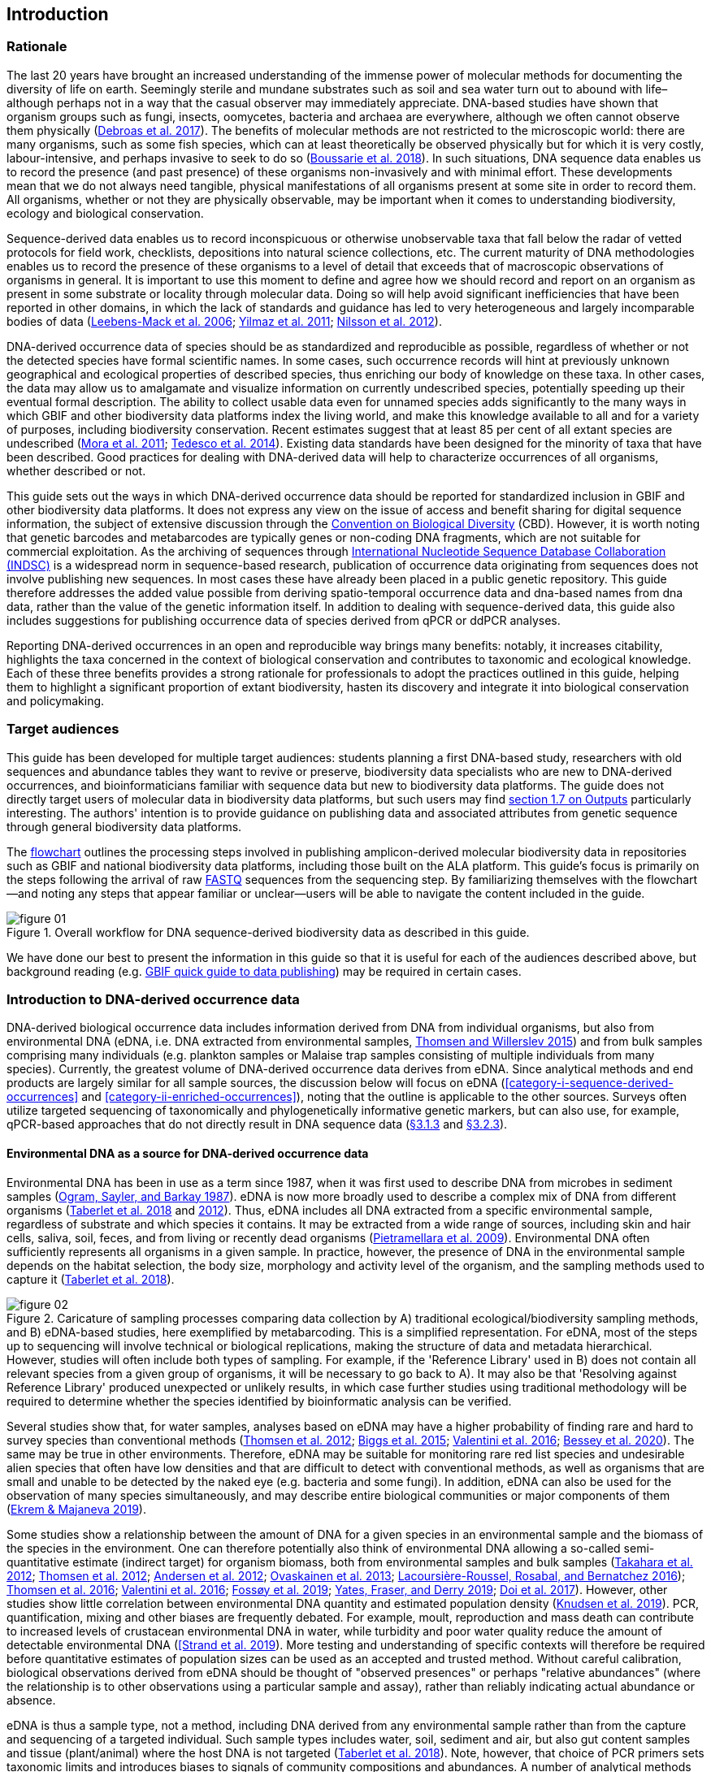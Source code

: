 == Introduction 

=== Rationale

The last 20 years have brought an increased understanding of the immense power of molecular methods for documenting the diversity of life on earth. Seemingly sterile and mundane substrates such as soil and sea water turn out to abound with life–although perhaps not in a way that the casual observer may immediately appreciate. DNA-based studies have shown that organism groups such as fungi, insects, oomycetes, bacteria and archaea are everywhere, although we often cannot observe them physically (https://doi.org/10.1093/femsec/fix023[Debroas et al. 2017^]). The benefits of molecular methods are not restricted to the microscopic world: there are many organisms, such as some fish species, which can at least theoretically be observed physically but for which it is very costly, labour-intensive, and perhaps invasive to seek to do so (https://doi.org/10.1126/sciadv.aap9661[Boussarie et al. 2018^]). In such situations, DNA sequence data enables us to record the presence (and past presence) of these organisms non-invasively and with minimal effort. These developments mean that we do not always need tangible, physical manifestations of all organisms present at some site in order to record them. All organisms, whether or not they are physically observable, may be important when it comes to understanding biodiversity, ecology and biological conservation.

Sequence-derived data enables us to record inconspicuous or otherwise unobservable taxa that fall below the radar of vetted protocols for field work, checklists, depositions into natural science collections, etc. The current maturity of DNA methodologies enables us to record the presence of these organisms to a level of detail that exceeds that of macroscopic observations of organisms in general. It is important to use this moment to define and agree how we should record and report on an organism as present in some substrate or locality through molecular data. Doing so will help avoid significant inefficiencies that have been reported in other domains, in which the lack of standards and guidance has led to very heterogeneous and largely incomparable bodies of data (https://doi.org/10.1089/omi.2006.10.231[Leebens-Mack et al. 2006^]; https://doi.org/10.1038/nbt.1823[Yilmaz et al. 2011^]; https://doi.org/10.3897/mycokeys.4.3606[Nilsson et al. 2012^]).

DNA-derived occurrence data of species should be as standardized and reproducible as possible, regardless of whether or not the detected species have formal scientific names. In some cases, such occurrence records will hint at previously unknown geographical and ecological properties of described species, thus enriching our body of knowledge on these taxa. In other cases, the data may allow us to amalgamate and visualize information on currently undescribed species, potentially speeding up their eventual formal description. The ability to collect usable data even for unnamed species adds significantly to the many ways in which GBIF and other biodiversity data platforms index the living world, and make this knowledge available to all and for a variety of purposes, including biodiversity conservation. Recent estimates suggest that at least 85 per cent of all extant species are undescribed (https://doi.org/10.1371/journal.pbio.1001127[Mora et al. 2011^]; https://doi.org/10.1111/cobi.12285[Tedesco et al. 2014^]). Existing data standards have been designed for the minority of taxa that have been described. Good practices for dealing with DNA-derived data will help to characterize occurrences of all organisms, whether described or not.

This guide sets out the ways in which DNA-derived occurrence data should be reported for standardized inclusion in GBIF and other biodiversity data platforms. It does not express any view on the issue of access and benefit sharing for digital sequence information, the subject of extensive discussion through the https://www.cbd.int/abs/[Convention on Biological Diversity^] (CBD). However, it is worth noting that genetic barcodes and metabarcodes are typically genes or non-coding DNA fragments, which are not suitable for commercial exploitation. As the archiving of sequences through http://www.insdc.org/[International Nucleotide Sequence Database Collaboration (INDSC)^] is a widespread norm in sequence-based research, publication of occurrence data originating from sequences does not involve publishing new sequences. In most cases these have already been placed in a public genetic repository. This guide therefore addresses the added value possible from deriving spatio-temporal occurrence data and dna-based names from dna data, rather than the value of the genetic information itself. In addition to dealing with sequence-derived data, this guide also includes suggestions for publishing occurrence data of species derived from qPCR or ddPCR analyses. 

Reporting DNA-derived occurrences in an open and reproducible way brings many benefits: notably, it increases citability, highlights the taxa concerned in the context of biological conservation and contributes to taxonomic and ecological knowledge. Each of these three benefits provides a strong rationale for professionals to adopt the practices outlined in this guide, helping them to highlight a significant proportion of extant biodiversity, hasten its discovery and integrate it into biological conservation and policymaking.

=== Target audiences

This guide has been developed for multiple target audiences: students planning a first DNA-based study, researchers with old sequences and abundance tables they want to revive or preserve, biodiversity data specialists who are new to DNA-derived occurrences, and bioinformaticians familiar with sequence data but new to biodiversity data platforms. The guide does not directly target users of molecular data in biodiversity data platforms, but such users may find <<outputs,section 1.7 on Outputs>> particularly interesting. The authors' intention is to provide guidance on publishing data and associated attributes from genetic sequence through general biodiversity data platforms.

The <<figure-01,flowchart>> outlines the processing steps involved in publishing amplicon-derived molecular biodiversity data in repositories such as GBIF and national biodiversity data platforms, including those built on the ALA platform. This guide’s focus is primarily on the steps following the arrival of raw <<fastq,FASTQ>> sequences from the sequencing step. By familiarizing themselves with the flowchart—and noting any steps that appear familiar or unclear—users will be able to navigate the content included in the guide.

[[figure-01]]
.Overall workflow for DNA sequence-derived biodiversity data as described in this guide.
image::img/web/figure-01.png[]

We have done our best to present the information in this guide so that it is useful for each of the audiences described above, but background reading (e.g. https://www.gbif.org/publishing-data[GBIF quick guide to data publishing]) may be required in certain cases.

=== Introduction to DNA-derived occurrence data

DNA-derived biological occurrence data includes information derived from DNA from individual organisms, but also from environmental DNA (eDNA, i.e. DNA extracted from environmental samples, https://doi.org/10.1016/j.biocon.2014.11.019[Thomsen and Willerslev 2015^]) and from bulk samples comprising many individuals (e.g. plankton samples or Malaise trap samples consisting of multiple individuals from many species). Currently, the greatest volume of DNA-derived occurrence data derives from eDNA. Since analytical methods and end products are largely similar for all sample sources, the discussion below will focus on eDNA (<<category-i-sequence-derived-occurrences>> and <<category-ii-enriched-occurrences>>), noting that the outline is applicable to the other sources. Surveys often utilize targeted sequencing of taxonomically and phylogenetically informative genetic markers, but can also use, for example, qPCR-based approaches that do not directly result in DNA sequence data (<<category-iii-targeted-species-detection-qpcr,§3.1.3>> and <<mapping-ddpcr-qpcr-data,§3.2.3>>).

==== Environmental DNA as a source for DNA-derived occurrence data

Environmental DNA has been in use as a term since 1987, when it was first used to describe DNA from microbes in sediment samples (https://doi.org/10.1016/0167-7012(87)90025-x[Ogram, Sayler, and Barkay 1987^]). eDNA is now more broadly used to describe a complex mix of DNA from different organisms (https://doi.org/10.1093/oso/9780198767220.001.0001[Taberlet et al. 2018^] and https://doi.org/10.1111/j.1365-294X.2012.05542.x[2012^]). Thus, eDNA includes all DNA extracted from a specific environmental sample, regardless of substrate and which species it contains. It may be extracted from a wide range of sources, including skin and hair cells, saliva, soil, feces, and from living or recently dead organisms (https://doi.org/10.1007/s00374-008-0345-8[Pietramellara et al. 2009^]). Environmental DNA often sufficiently represents all organisms in a given sample. In practice, however, the presence of DNA in the environmental sample depends on the habitat selection, the body size, morphology and activity level of the organism, and the sampling methods used to capture it (https://doi.org/10.1093/oso/9780198767220.001.0001[Taberlet et al. 2018^]).

[[figure-02]]
.Caricature of sampling processes comparing data collection by A) traditional ecological/biodiversity sampling methods, and B) eDNA-based studies, here exemplified by metabarcoding. This is a simplified representation. For eDNA, most of the steps up to sequencing will involve technical or biological replications, making the structure of data and metadata hierarchical. However, studies will often include both types of sampling. For example, if the 'Reference Library' used in B) does not contain all relevant species from a given group of organisms, it will be necessary to go back to A). It may also be that 'Resolving against Reference Library' produced unexpected or unlikely results, in which case further studies using traditional methodology will be required to determine whether the species identified by bioinformatic analysis can be verified.
image::img/web/figure-02.png[]

Several studies show that, for water samples, analyses based on eDNA may have a higher probability of finding rare and hard to survey species than conventional methods (https://doi.org/10.1111/j.1365-294X.2011.05418.x[Thomsen et al. 2012^]; https://doi.org/10.1016/j.biocon.2014.11.029[Biggs et al. 2015^]; https://doi.org/10.1111/mec.13428[Valentini et al. 2016^]; https://doi.org/10.1002/edn3.74[Bessey et al. 2020^]). The same may be true in other environments. Therefore, eDNA may be suitable for monitoring rare red list species and undesirable alien species that often have low densities and that are difficult to detect with conventional methods, as well as organisms that are small and unable to be detected by the naked eye (e.g. bacteria and some fungi). In addition, eDNA can also be used for the observation of many species simultaneously, and may describe entire biological communities or major components of them (https://ntnuopen.ntnu.no/ntnu-xmlui/handle/11250/2612638[Ekrem & Majaneva 2019^]).

Some studies show a relationship between the amount of DNA for a given species in an environmental sample and the biomass of the species in the environment. One can therefore potentially also think of environmental DNA allowing a so-called semi-quantitative estimate (indirect target) for organism biomass, both from environmental samples and bulk samples (https://doi.org/10.1371/journal.pone.0035868[Takahara et al. 2012^]; https://doi.org/10.1111/j.1365-294X.2011.05418.x[Thomsen et al. 2012^]; https://doi.org/10.1111/j.1365-294X.2011.05261.x[Andersen et al. 2012^]; https://doi.org/10.1038/ismej.2013.61[Ovaskainen et al. 2013^]; https://doi.org/10.1111/1755-0998.12522[Lacoursière-Roussel, Rosabal, and Bernatchez 2016^]); https://doi.org/10.1371/journal.pone.0165252[Thomsen et al. 2016^]; https://doi.org/10.1111/mec.13428[Valentini et al. 2016^]; https://doi.org/10.1002/edn3.45[Fossøy et al. 2019^]; https://doi.org/10.1002/edn3.7[Yates, Fraser, and Derry 2019^]; https://doi.org/10.1038/s41598-019-40233-1[Doi et al. 2017^]). However, other studies show little correlation between environmental DNA quantity and estimated population density (https://doi.org/10.1016/j.jembe.2018.09.004[Knudsen et al. 2019^]). PCR, quantification, mixing and other biases are frequently debated. For example, moult, reproduction and mass death can contribute to increased levels of crustacean environmental DNA in water, while turbidity and poor water quality reduce the amount of detectable environmental DNA (https://doi.org/10.1111/1365-2664.13404[[Strand et al. 2019^]). More testing and understanding of specific contexts will therefore be required before quantitative estimates of population sizes can be used as an accepted and trusted method. Without careful calibration, biological observations derived from eDNA should be thought of "observed presences" or perhaps "relative abundances" (where the relationship is to other observations using a particular sample and assay), rather than reliably indicating actual abundance or absence.

eDNA is thus a sample type, not a method, including DNA derived from any environmental sample rather than from the capture and sequencing of a targeted individual. Such sample types includes water, soil, sediment and air, but also gut content samples and tissue (plant/animal) where the host DNA is not targeted (https://doi.org/10.1093/oso/9780198767220.001.0001[Taberlet et al. 2018^]). Note, however, that choice of PCR primers sets taxonomic limits and introduces biases to signals of community compositions and abundances. A number of analytical methods exist for studying environmental DNA. These can be divided into two main classes: 1) those which aim to detect a specific organism and 2) those which describe a community of a range of organisms. Different methods of analysis will generate different types and volumes of data. Most often DNA concentrations are low, and technical and biological replicates should be used to validate species detection.

==== DNA-metabarcoding: sequence-derived data

The generation of sequence-derived data is currently increasing fast due to the development of  DNA-metabarcoding. This method utilizes general primers to generate millions of short DNA-sequences for a given group of organisms with the help of high-throughput sequencing (HTS, alt. next-generation sequencing (NGS)). By comparing each DNA-sequence to a reference database such as Genbank (Benson et al. 2006 [https://doi.org/10.1093/nar/gkj157]) or BOLD (Ratnasingham et al. 2007 [http://dx.doi.org/10.1111/j.1471-8286.2007.01678.x]), each sequence can be assigned to a species or higher rank taxon identity. DNA-metabarcoding is used for samples originating from both terrestrial and aquatic environments, including water, soil, sediments, biofilms, plankton, bulk samples and faces, simultaneously identifying hundreds of species (Ruppert et al. [https://doi.org/10.1016/j.gecco.2019.e00547]).

The identification and classification of organisms from sequence data and marker-based surveys depends on access to a reference library of sequences taken from known organisms that are matched against the newly generated sequences. The efficacy of classification depends on the completeness (coverage) and the reliability of reference libraries, as well as the tools used to carry out the classification. These are all moving targets, making it essential to apply taxonomic expertise and caution in the interpreting results (<<taxonomy-of-sequences>>). Availability of amplicon sequence variants (ASVs) (Сallahan et al. 2017 [https://doi.org/10.1038/ismej.2017.119]) is fundamental for subsequent re-identifications and improvements of identification accuracy, as well as intra-specific population genetic analyses (Sigsgaard et al. 2019 [https://doi.org/10.1111/eva.12882]).

==== qPCR/ddPCR: occurrence data

For the detection of specific species in eDNA-samples, most analyses include species-specific primers and qPCR (Quantitative Polymerase Chain Reaction) or ddPCR (Droplet-Digital Polymerase Chain Reaction). These methods do not generate DNA-sequences, and the occurrence data is completely dependent on the specificity of the primers/assays. Hence, there are strict recommendations for how to validate such assays and the requirements for publishing data (Bustin et al. 2009 [https://doi.org/10.1373/clinchem.2008.112797], Huggett et al. 2013 [https://doi.org/10.1373/clinchem.2013.206375]), as well as the readiness for assays in routine monitoring (Thalinger et al. 2020 [https://doi.org/10.1101/2020.04.27.063990]). Analyses of eDNA-samples using qPCR requires few resources and can be done in most DNA-laboratories. The first example of using eDNA water samples utilized qPCR for detecting the invasive American Bullfrog (Rana catesbeiana) (Ficetola et al. 2008 [https://doi.org/10.1098/rsbl.2008.0118]), and qPCR analyses of eDNA water samples are regularly used for detecting specific species of fish, amphibians, molluscs, crustaceans and more, as well as their parasites (Hernandez et al. 2020 [https://doi.org/10.1002/edn3.89], Wacker et al. 2019 [https://doi.org/10.1002/edn3.10],Fossøy et al. 2019 [https://doi.org/10.1002/edn3.45], Wittwer et al. 2019 [https://doi.org/10.1007/s10750-017-3408-8]). eDNA-detections using qPCR thus generate important occurrence data for single species.

=== Introduction to biodiversity publishing

Publishing biodiversity data is largely a process of making species occurrence data findable, accessible, interoperable and reusable, in accordance with the FAIR principles (https://doi.org/10.1038/sdata.2016.18[Wilkinson et al. 2015^]). Biodiversity data platforms help expose and discover genetic sequence data as biodiversity occurrence records alongside other types of biodiversity data, such as museum collection specimens, citizen science observations, and classical field surveys. The structure, management and storage for each original data source will vary according to the needs of each community. The biodiversity data platforms support data discovery, access and reuse by making these individual datasets compatible with each other, addressing taxonomic, spatial and other inconsistencies in the available biodiversity data. Making data available through single access points supports large-scale data-intensive research, management, and policy. The compatibility between datasets is reached through the process of standardization.

A number of data standards are in use for general biodiversity data, and a separate set of standards for genetic sequence data. Standards often highlight the subsets of fields which are most important or most frequently applicable. These subsets may be referenced as “cores”. The preferred format for publishing data in the GBIF and ALA networks is the Darwin Core Archive (DwC-A) using the https://dwc.tdwg.org/[Darwin Core^] (DwC) data standard. In practice, this is a compressed folder (a zip file) containing data files, in standard comma- or tab-delimited text format, a metadata file (https://eml.ecoinformatics.org/[eml.xml]) that describes the data resource, and a metafile (meta.xml) that specifies the structure of files and data fields included in the archive. Standardized packaging ensures that the data can travel between systems using specific data exchange protocols.<<data-packaging-and-mapping,Section 2>> of this guide provides recommendations for the mapping of the data files, while guidelines and tools for constructing the xml files can be found here: https://www.tdwg.org/standards[TDWG^], https://www.gbif.org/standards[GBIF^], and https://support.ala.org.au/support/solutions/articles/6000195499-what-are-biodiversity-data-standards-[ALA^].

A central part of the standardization process is the mapping of fields, which is required to transform the original field (column) structure in a source-data export into a standard field structure. Standardization may also affect the content of the individual fields within each record, for example, by recalculating coordinates to a common system, rearranging date elements, or mapping the contents of fields a standard set of values, often called a vocabulary. The process of standardization also provides an opportunity to improve data quality, for example, by filling in omissions, correcting typos and extra spaces and handling heterogeneities and outliers. Such improvements enhance the quality of data and increase its suitability for reuse, but at the same time, data published in any state is better than data that is unpublished and inaccessible.

[[figure-03]]
.Norwegian-to-English translation needed.
image::img/web/figure-03.png[]

Once a dataset has been through these standardizаtion and data quality processes, it should be placed in an accessible online location and associated with relevant metadata. Metadata–data or information about the dataset–includes key parameters that describe the dataset and further improve its discoverability and reuse. Metadata should include other important elements such as authorship, Digital Object Identifiers (DOIs), organizational affiliations and other provenance information, as well as procedural and methodological information about how the dataset was collected and curated. We encourage to provide a description of workflow details and versions including quality control in the https://eml.ecoinformatics.org/schema/eml-dataset_xsd.html#DatasetType_methods[methods section] in the EML file.

Datasets and their associated metadata are indexed by each data portal: this process enables users to query, filter and process data through APIs and web portals. Unlike journal publications, datasets may be dynamic products that go through multiple versions, with an evolving number of records and mutable metadata fields under the same title and DOI.

Note that most holders of genetic sequence data are expected to upload and archive genetic sequence data in raw sequence data repositories such as NCBI’s https://www.ncbi.nlm.nih.gov/genbank/submit/[SRA^] or EMBL’s https://biodiversitydata-se.github.io/mol-data/ena-metabar.html[ENA^]. This topic is not covered here. Biodiversity data platforms such as ALA, GBIF, and most national biodiversity portals are not archives or repositories for raw sequence reads and associated files. We do, however, stress the importance of maintaining links between such primary data and derived occurrences in <<data-packaging-and-mapping,Section 2>>.

=== Processing workflows: from sample to ingestible data 

Metabarcoding data can be produced from a number of different sequencing platforms (Illumina, PacBio, Oxford Nanopore, Ion Torrent, etc.) that rely on different principles for readout and generation of data that differ with respect to read length, error profile, whether sequences are single or paired-end, etc. Currently the Illumina short-read platform is the most widely adopted and as such is the basis of the descriptions here. However, the bioinformatics processing of the data follows the same general principles (QC, denoising, classification) regardless of the sequencing technology used (https://doi.org/10.3389/fmicb.2017.01561[Hugerth et al. 2017^], <<figure-02,Figure 2>>).

[[figure-04]]
.Outline of bioinformatic processing of metabarcoding data.
image::img/web/figure-04.png[]

Typically, the DNA sequences are first pre-processed by removing primer sequences and, depending on the sequencing method used, low quality bases, usually toward the 5’ and 3’ sequence ends. Sequences not fulfilling requirements on length, overall quality, presence of primers, tags etc. are removed.

The pre-processed sequences can then be assigned a taxon by comparing them against reference databases. When reference databases are incomplete, sequences classification can be done without taxonomic identifications, either by clustering sequences into operational taxonomic units based on their similarity (OTUs; https://doi.org/10.1098/rstb.2005.1725[Blaxter et al. 2005^]) or by denoising the data, i.e. explicitly detecting and excluding PCR/sequencing errors sequences to produce amplicon sequence variants (ASV; also referred to as zero radius OTU (zOTU)). Denoising attempts to correct errors that have been introduced in the PCR and/or sequencing steps, such that the denoised sequences are the set of unique biologically real sequences present in the original sequence mixture. In case of paired-end sequences, the forward and reverse sequences may be denoised separately before merging or else merged prior to denoising. ASVs in the resulting set can differ by as little as one base. Operationally, ASVs may be thought of as OTUs without defined radius and while denoising algorithms are typically very good, they do not entirely remove the problems of over-splitting or lumping sequences. 

The PCR used for generating the sequencing library can result in the generation of artefactual sequences in the form of chimeras; a single sequence that originates from multiple parent sequences. Such sequences can be detected bioinformatically and removed, and this is typically done after OTU clustering or denoising.

Finally, the pre-processed sequences, OTUs or ASVs, are taxonomically classified by comparing them to a database of annotated sequences (often referred to as reference libraries, see <<taxonomy-of-sequences,§1.6>>). As with the previous steps, several alternative methods are available. Most of these are either based on aligning the metabarcoding sequences to the reference sequences or on counting shared k-mers (short exact sequences).

Several open source tools and algorithms exist for bioinformatic processing of metabarcoding data (QIIME2, DADA2, SWARM, USEARCH, mothur, LULU, PROTAX) [LINKS]. Given the existence of many popular and well used workflows, we make some recommendations below on analysing data for submission to biodiversity data platforms. This is not to suggest that these are the best methods or most appropriate for all purposes but is an attempt to encourage submission of relatively standardized data that may readily be compared via the platforms. If possible, a well documented and maintained workflow should be used (e.g. https://nf-co.re/ampliseq[nf-core/ampliseq pipeline]). Metadata should include workflow details and versions either in the metadata method steps or as a reference in the SOP field in the DNA derived data extension (see mapping in <<table-04,Table 4>>). Sequence data should be deposited in an appropriate nucleotide archive (NCBI’s SRA (https://doi.org/10.1093/nar/gkq1019[Leinonen et al. 2011^]) or EMBL’s ENA (https://doi.org/10.1093/nar/gkz1063[Amid et al. 2020^])) and data submitted to the biodiversity platform should include the biosample ID obtained from the archive (see data mapping in <<§2.3>> [REF?]). Making use of these sample IDs will reduce the chances of duplication and ensure sequence data is readily obtainable should opportunities for re-analysis arise, as reference libraries and bioinformatic tools improve. The core end-product of these pipelines is typically a file of counts of individual OTUs or ASVs in each sample along with the taxonomy assigned to these. This is generated either in tabular format or in the BIOM format https://doi.org/10.1186/2047-217X-1-7[McDonald et.al 2012^]. OTU or ASV sequences are also usually provided in the FASTA format (https://doi.org/10.1073/pnas.85.8.2444[Pearson & Lipman 1988^]).

=== Taxonomy of sequences

Taxonomic annotation of sequences is a critical step in the processing of molecular biodiversity datasets, as scientific names are key to accessing and communicating information about the observed organisms. The accuracy and precision of such sequence annotation will depend on the availability of reliable reference databases and libraries across all branches of the tree of life, which in turn will require joint efforts from taxonomists and molecular ecologists.

Species are central to biology and are described by taxonomists, placing taxonomy at the heart of biology. Any attempt at characterizing biodiversity will therefore make use of the end products of taxonomic research. However, unlike DNA sequence data, taxonomic outputs may not always be readily amenable to direct algorithmic or computational interpretation: classical taxonomy is a human-driven process which includes manual steps of taxon delimitation, description and naming, culminating in a formal publication in accordance to the international Codes of Nomenclature. As discussed in previous chapters, DNA sequence-based surveys are very effective at detecting cryptic species and will often identify the presence of organisms currently outside traditional Linnaean taxonomic knowledge. While these guidelines do not address the publication of alternative species checklists derived from sequence data, the disconnection between traditional taxonomy and eDNA efforts is undesirable. Therefore we offer the following recommendations to readers of this guide.

As taxonomy is central to the discovery of biodiversity data, it is highly recommended that any eDNA sequencing efforts should seek to include relevant taxonomic expertise in their study. It will similarly be beneficial if eDNA sequencing studies are able to allocate a portion of their budget to generation and release of reference sequences from previously unsequenced type specimens or other important reference material from the local herbarium, museum, or biological collection. Taxonomists, too, can contribute towards this goal by always including relevant DNA sequences with each new species description (https://doi.org/10.1093/sysbio/syaa026[Miralles et al. 2020^]) and by targeting the many novel biological entities unraveled by eDNA efforts (e.g. https://doi.org/10.1186/s40168-017-0259-5[Tedersoo et al. 2017^]).

Most current biodiversity data platforms are organised around traditional name lists and taxonomic indexes. As DNA sequence-derived occurrences are rapidly becoming a significant source of biodiversity data, and as official taxonomy and nomenclature for such data lags, it is recommended that data providers and platforms should continue to explore and include more flexible representations of taxonomy into their taxonomic backbones. These new representations include molecular reference databases (e.g., GTDB, BOLD, UNITE) that recognize sequence data as reference material for previously unclassified organisms. Additionally, we suggest other commonly used molecular databases (e.g., PR2, RDP, SILVA) should develop stable identifiers for taxa and make reference sequences available for those taxa, to allow their use as taxonomic references. 

In contrast to classical taxonomy, which is a heavily manual process, clustering DNA sequences into taxonomic concepts relies on algorithmic analysis of similarity and other signals (such as phylogeny and probability), as well as some human editing. The resulting OTUs vary in stability, presence of reference sequences and physical material, alignments and cut-off values, and OTU identifiers (such as DOIs). Even more importantly, they vary in scale, from local study- or project-specific libraries to global databases that enable broader cross-study comparison. In contrast to the centralization and codification of Linnaean taxa that are formally described in research publications, OTUs are distributed across multiple evolving digital reference libraries that differ in taxonomic focus, barcode genes and other factors.

Algorithms for taxonomic annotation of eDNA will typically assign each unique sequence to the nearest taxonomic group in a reference set, based on some criteria for relatedness and confidence. For poorly known groups of organisms, such as prokaryotes and fungi, the annotation may be a non-Linnaean placeholder name for a (cluster-based) taxon, and this taxon will often be ranked above species level. No reference database contains all species in a given group. Users' frequent neglect of this fact has been the source of numerous taxonomic misidentifications during the last 30 years.

During import into the biodiversity platform, the taxonomic resolution for these occurrences may be reduced even further, as the reference set used for annotation may not be included in the taxonomic index of that platform. Records assigned to a well defined cluster within a genus are likely to be treated as undefined records of that genus. The inclusion of the underlying sequence within or by reference in each record will allow future users to potentially identify the organism to a greater level of granularity, particularly as reference libraries improve over time. In cases where the underlying sequence cannot be included as part of the submitted data, we advocate deposition of a (scientific or placeholder) name of the taxon plus an MD5 checksum of the sequence as a unique taxon ID (see <<data-mapping,§2.2 Data Mapping>>). MD5 checksums are unidirectional hash algorithms commonly used for verifying file integrity (ref). In this case, they would provide a unique and repeatable representation of the original sequence that would nevertheless not allow the sequence itself to be recovered. This may be required in cases where sensitivity exists around access. MD5 checksums enable efficient query to determine whether the same exact sequence has been recovered in other eDNA efforts, but it is not a complete replacement of the sequence as MD5s do not enable further analyses. Two sequences differing by even a single base will get two completely different MD5 checksums, such that BLAST-style sequence similarity searches will not work.

=== Outputs

The purpose of exposing DNA-derived data through biodiversity platforms is to enable reuse of these data alongside other biodiversity data types. It is very important to keep this reuse in mind when preparing your data for publication. Ideally, the metadata and data should tell a complete story in such a way that new, uninformed users can use this evidence without any additional consultations or correspondence. Biodiversity data platforms provide search, filtering, browsing and data access functionality [link to new GBIF data use webpage—KC note: still pending 4 Aug 20]. Users can often choose data-output formats (e.g. DwC-A, CSV) and then process, clean and transform data into the shape and format needed for the analyses.

At GBIF.org or through the GBIF API, registered users can search, filter, and download biodiversity data in the following three formats: 

* *Simple*: a simple, tab-delimited format which includes only the GBIF-interpreted version of the data, as a result of the indexing process. This is suitable for quick tests and direct import into spreadsheets. 
* *Darwin Core Archive*: richer format that includes both the interpreted data and the original verbatim version provided by the publisher (prior to indexing and interpretation by GBIF). Because it includes all the metadata and issue flags, this format provides a richer view of the downloaded dataset. 
* *Species list*: a simple table format that includes only an interpreted list of unique species names from a dataset or query result. 

Regardless of the selected format, each GBIF user download receives a reusable link to the query and a data citation that includes a DOI. This DOI-based citation system provides the means of recognizing and crediting uses to datasets and data originators, improving both the credibility and transparency of the findings based on the data.

UNITE is a web-based sequence management environment centred on the eukaryotic nuclear ribosomal ITS region. All public sequences are clustered into species hypotheses (SHs), which are assigned unique DOIs. An SH-matching service outputs various elements of information, including what species are present in eDNA samples, whether these species are potentially undescribed new species, other studies in which they were recovered, whether the species are alien to a region, and whether they are threatened. The DOIs are connected to the taxonomic backbone of the https://plutof.ut.ee/[PlutoF platform^] and https://www.gbif.org[GBIF^], such that they are accompanied by a taxon name where available.

The data used in UNITE are hosted and managed in PlutoF. Data are represented through a range of standards, primarily https://dwc.tdwg.org/[Darwin Core^], https://gensc.org/mixs/[MIxS^], and https://github.com/RDA-DMP-Common/RDA-DMP-Common-Standard[DMP Common Standard^]; partial support is available for https://www.dcc.ac.uk/resources/metadata-standards/eml-ecological-metadata-language[EML^], https://pubmed.ncbi.nlm.nih.gov/20211251/[MCL^], and https://terms.tdwg.org/wiki/GGBN_Data_Standard[GGBN^].

PlutoF exports data primarily through the CSV and FASTA formats. PlutoF can also be used to publish data in GBIF (using the DwC format) and to prepare GenBank submission files. It is furthermore possible to download species lists from your data and download your project as a https://www.json.org/json-en.html[JSON] document with project data in hierarchically structured.

http://www.boldsystems.org/[BOLD^] is the reference database maintained by the Centre for Biodiversity Genomics in Guelph on behalf of the International Barcode of Life Consortium (https://ibol.org/[IBOL^]). It hosts data on barcode reference specimens and sequences for eukaryote species, particularly COI for animals, and maintains the Barcode Index Number (http://www.boldsystems.org/index.php/Public_BarcodeIndexNumber_Home[BIN^]; https://doi.org/10.1371/journal.pone.0066213[Ratnasingham & Hebert 2013^]) system, identifiers for OTUs of approximately species rank, based on clusters of closely similar sequences.

By associating standard sequences with identified reference specimens, BOLD and UNITE are establishing an essential mapping layer for linking ASVs and OTUs with the foundations of the Linnaean taxonomic framework.

It is essential to follow data citation recommendations and use DOIs, as good data citation culture is not only the academic norm, but also a powerful mechanism for crediting acknowledging and, therefore, incentivizing data publishers.

